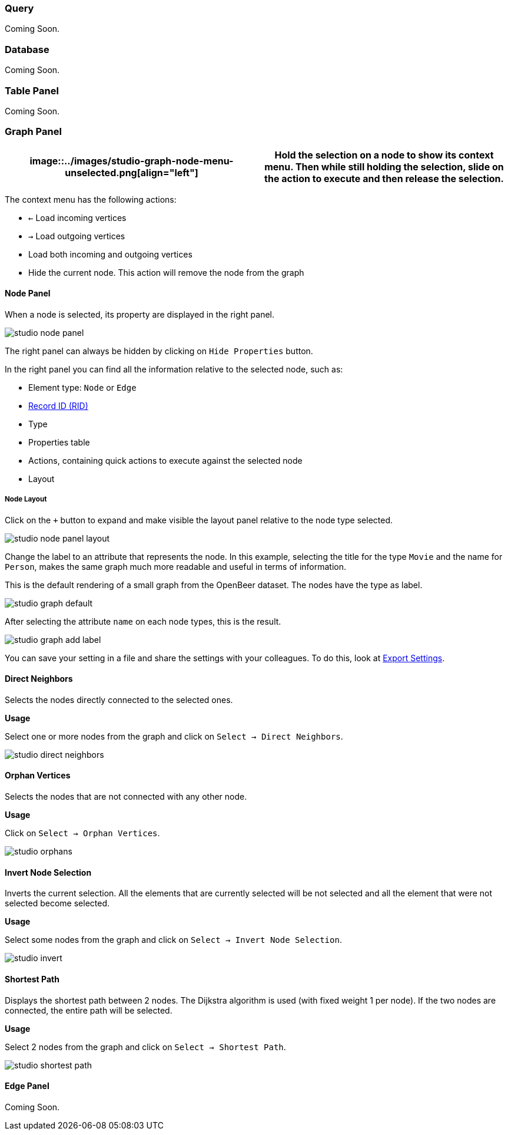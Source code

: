 [[Studio-Graph]]
### Query

Coming Soon.

### Database

Coming Soon.

### Table Panel

Coming Soon.

### Graph Panel

[%header,cols="50%,50%"]
|===
|image::../images/studio-graph-node-menu-unselected.png[align="left"]|Hold the selection on a node to show its context menu.
Then while still holding the selection, slide on the action to execute and then release the selection.|image::../images/studio-graph-node-menu-selected.png[align="right"]
|===

The context menu has the following actions:

* `<-`  Load incoming vertices
* `->`  Load outgoing vertices
* Load both incoming and outgoing vertices
* Hide the current node.
This action will remove the node from the graph


#### Node Panel

When a node is selected, its property are displayed in the right panel.

image::../images/studio-node-panel.png[align="center"]

The right panel can always be hidden by clicking on `Hide Properties` button.

In the right panel you can find all the information relative to the selected node, such as:

- Element type: `Node` or `Edge`
- <<RID,Record ID (RID)>>
- Type
- Properties table
- Actions, containing quick actions to execute against the selected node
- Layout

##### Node Layout

Click on the `+` button to expand and make visible the layout panel relative to the node type selected.

image::../images/studio-node-panel-layout.png[align="center"]

Change the label to an attribute that represents the node.
In this example, selecting the title for the type `Movie` and the name for `Person`, makes the same graph much more readable and useful in terms of information.

This is the default rendering of a small graph from the OpenBeer dataset.
The nodes have the type as label.

image::../images/studio-graph-default.png[align="center"]

After selecting the attribute `name` on each node types, this is the result.

image::../images/studio-graph-add-label.png[align="center"]

You can save your setting in a file and share the settings with your colleagues.
To do this, look at <<ExportSettings,Export Settings>>.

#### Direct Neighbors

Selects the nodes directly connected to the selected ones.

*Usage*

Select one or more nodes from the graph and click on `Select -> Direct Neighbors`.

image::../images/studio-direct-neighbors.png[align="center"]

#### Orphan Vertices

Selects the nodes that are not connected with any other node.

*Usage*

Click on `Select -> Orphan Vertices`.

image::../images/studio-orphans.png[align="center"]

#### Invert Node Selection

Inverts the current selection.
All the elements that are currently selected will be not selected and all the element that were not selected become selected.

*Usage*

Select some nodes from the graph and click on `Select -> Invert Node Selection`.

image::../images/studio-invert.png[align="center"]

#### Shortest Path

Displays the shortest path between 2 nodes.
The Dijkstra algorithm is used (with fixed weight 1 per node).
If the two nodes are connected, the entire path will be selected.

*Usage*

Select 2 nodes from the graph and click on `Select -> Shortest Path`.

image::../images/studio-shortest-path.png[align="center"]

#### Edge Panel

Coming Soon.